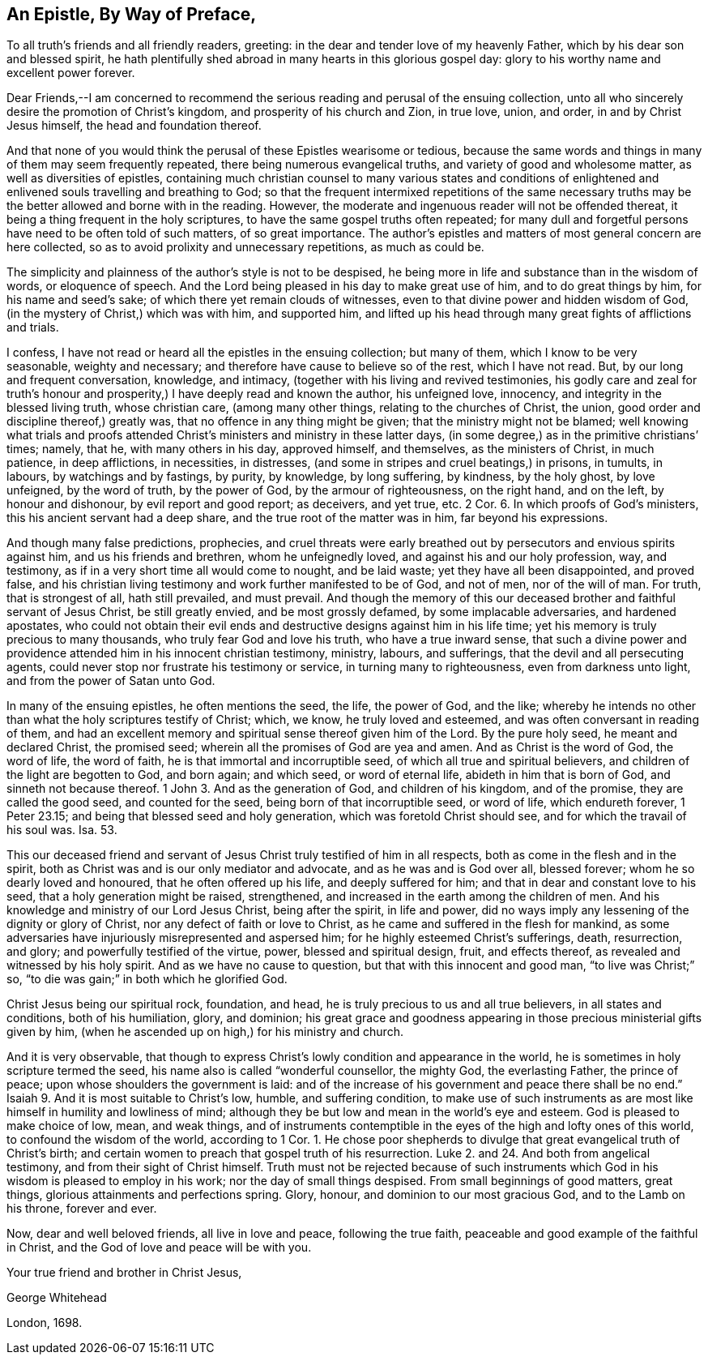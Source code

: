 == An Epistle, By Way of Preface,

To all truth`'s friends and all friendly readers, greeting:
in the dear and tender love of my heavenly Father,
which by his dear son and blessed spirit,
he hath plentifully shed abroad in many hearts in this glorious gospel day:
glory to his worthy name and excellent power forever.

Dear Friends,--I am concerned to recommend the serious
reading and perusal of the ensuing collection,
unto all who sincerely desire the promotion of Christ`'s kingdom,
and prosperity of his church and Zion, in true love, union, and order,
in and by Christ Jesus himself, the head and foundation thereof.

And that none of you would think the perusal of these Epistles wearisome or tedious,
because the same words and things in many of them may seem frequently repeated,
there being numerous evangelical truths, and variety of good and wholesome matter,
as well as diversities of epistles,
containing much christian counsel to many various states and conditions
of enlightened and enlivened souls travelling and breathing to God;
so that the frequent intermixed repetitions of the same necessary
truths may be the better allowed and borne with in the reading.
However, the moderate and ingenuous reader will not be offended thereat,
it being a thing frequent in the holy scriptures,
to have the same gospel truths often repeated;
for many dull and forgetful persons have need to be often told of such matters,
of so great importance.
The author`'s epistles and matters of most general concern are here collected,
so as to avoid prolixity and unnecessary repetitions, as much as could be.

The simplicity and plainness of the author`'s style is not to be despised,
he being more in life and substance than in the wisdom of words, or eloquence of speech.
And the Lord being pleased in his day to make great use of him,
and to do great things by him, for his name and seed`'s sake;
of which there yet remain clouds of witnesses,
even to that divine power and hidden wisdom of God,
(in the mystery of Christ,) which was with him, and supported him,
and lifted up his head through many great fights of afflictions and trials.

I confess, I have not read or heard all the epistles in the ensuing collection;
but many of them, which I know to be very seasonable, weighty and necessary;
and therefore have cause to believe so of the rest, which I have not read.
But, by our long and frequent conversation, knowledge, and intimacy,
(together with his living and revived testimonies,
his godly care and zeal for truth`'s honour and prosperity,)
I have deeply read and known the author,
his unfeigned love, innocency, and integrity in the blessed living truth,
whose christian care, (among many other things, relating to the churches of Christ,
the union, good order and discipline thereof,) greatly was,
that no offence in any thing might be given; that the ministry might not be blamed;
well knowing what trials and proofs attended Christ`'s
ministers and ministry in these latter days,
(in some degree,) as in the primitive christians`' times; namely, that he,
with many others in his day, approved himself, and themselves,
as the ministers of Christ, in much patience, in deep afflictions, in necessities,
in distresses, (and some in stripes and cruel beatings,) in prisons, in tumults,
in labours, by watchings and by fastings, by purity, by knowledge, by long suffering,
by kindness, by the holy ghost, by love unfeigned, by the word of truth,
by the power of God, by the armour of righteousness, on the right hand, and on the left,
by honour and dishonour, by evil report and good report; as deceivers, and yet true, etc.
2 Cor.
6+++.+++ In which proofs of God`'s ministers, this his ancient servant had a deep share,
and the true root of the matter was in him, far beyond his expressions.

And though many false predictions, prophecies,
and cruel threats were early breathed out by persecutors and envious spirits against him,
and us his friends and brethren, whom he unfeignedly loved,
and against his and our holy profession, way, and testimony,
as if in a very short time all would come to nought, and be laid waste;
yet they have all been disappointed, and proved false,
and his christian living testimony and work further manifested to be of God,
and not of men, nor of the will of man.
For truth, that is strongest of all, hath still prevailed, and must prevail.
And though the memory of this our deceased brother and faithful servant of Jesus Christ,
be still greatly envied, and be most grossly defamed, by some implacable adversaries,
and hardened apostates,
who could not obtain their evil ends and destructive
designs against him in his life time;
yet his memory is truly precious to many thousands,
who truly fear God and love his truth, who have a true inward sense,
that such a divine power and providence attended him in his innocent christian testimony,
ministry, labours, and sufferings, that the devil and all persecuting agents,
could never stop nor frustrate his testimony or service,
in turning many to righteousness, even from darkness unto light,
and from the power of Satan unto God.

In many of the ensuing epistles, he often mentions the seed, the life, the power of God,
and the like;
whereby he intends no other than what the holy scriptures testify of Christ; which,
we know, he truly loved and esteemed, and was often conversant in reading of them,
and had an excellent memory and spiritual sense thereof given him of the Lord.
By the pure holy seed, he meant and declared Christ, the promised seed;
wherein all the promises of God are yea and amen.
And as Christ is the word of God, the word of life, the word of faith,
he is that immortal and incorruptible seed, of which all true and spiritual believers,
and children of the light are begotten to God, and born again; and which seed,
or word of eternal life, abideth in him that is born of God,
and sinneth not because thereof.
1 John 3. And as the generation of God, and children of his kingdom, and of the promise,
they are called the good seed, and counted for the seed,
being born of that incorruptible seed, or word of life, which endureth forever,
1 Peter 23.15; and being that blessed seed and holy generation,
which was foretold Christ should see, and for which the travail of his soul was.
Isa. 53.

This our deceased friend and servant of Jesus Christ truly testified of him in all respects,
both as come in the flesh and in the spirit,
both as Christ was and is our only mediator and advocate,
and as he was and is God over all, blessed forever;
whom he so dearly loved and honoured, that he often offered up his life,
and deeply suffered for him; and that in dear and constant love to his seed,
that a holy generation might be raised, strengthened,
and increased in the earth among the children of men.
And his knowledge and ministry of our Lord Jesus Christ, being after the spirit,
in life and power, did no ways imply any lessening of the dignity or glory of Christ,
nor any defect of faith or love to Christ,
as he came and suffered in the flesh for mankind,
as some adversaries have injuriously misrepresented and aspersed him;
for he highly esteemed Christ`'s sufferings, death, resurrection, and glory;
and powerfully testified of the virtue, power, blessed and spiritual design, fruit,
and effects thereof, as revealed and witnessed by his holy spirit.
And as we have no cause to question, but that with this innocent and good man,
"`to live was Christ;`" so, "`to die was gain;`" in both which he glorified God.

Christ Jesus being our spiritual rock, foundation, and head,
he is truly precious to us and all true believers, in all states and conditions,
both of his humiliation, glory, and dominion;
his great grace and goodness appearing in those precious ministerial gifts given by him,
(when he ascended up on high,) for his ministry and church.

And it is very observable,
that though to express Christ`'s lowly condition and appearance in the world,
he is sometimes in holy scripture termed the seed,
his name also is called "`wonderful counsellor, the mighty God, the everlasting Father,
the prince of peace; upon whose shoulders the government is laid:
and of the increase of his government and peace there shall be no end.`"
Isaiah 9. And it is most suitable to Christ`'s low, humble, and suffering condition,
to make use of such instruments as are most like
himself in humility and lowliness of mind;
although they be but low and mean in the world`'s eye and esteem.
God is pleased to make choice of low, mean, and weak things,
and of instruments contemptible in the eyes of the high and lofty ones of this world,
to confound the wisdom of the world, according to 1 Cor.
1+++.+++ He chose poor shepherds to divulge that great evangelical truth of Christ`'s birth;
and certain women to preach that gospel truth of his resurrection.
Luke 2. and 24. And both from angelical testimony, and from their sight of Christ himself.
Truth must not be rejected because of such instruments which
God in his wisdom is pleased to employ in his work;
nor the day of small things despised.
From small beginnings of good matters, great things,
glorious attainments and perfections spring.
Glory, honour, and dominion to our most gracious God, and to the Lamb on his throne,
forever and ever.

Now, dear and well beloved friends, all live in love and peace, following the true faith,
peaceable and good example of the faithful in Christ,
and the God of love and peace will be with you.

[.signed-section-closing]
Your true friend and brother in Christ Jesus,

[.signed-section-signature]
George Whitehead

[.signed-section-context-close]
London, 1698.
